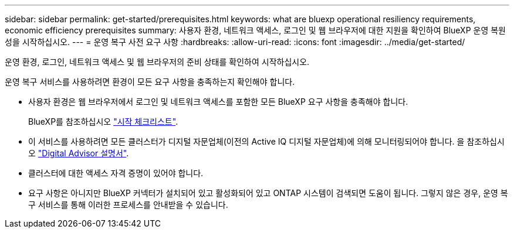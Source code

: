 ---
sidebar: sidebar 
permalink: get-started/prerequisites.html 
keywords: what are bluexp operational resiliency requirements, economic efficiency prerequisites 
summary: 사용자 환경, 네트워크 액세스, 로그인 및 웹 브라우저에 대한 지원을 확인하여 BlueXP 운영 복원성을 시작하십시오. 
---
= 운영 복구 사전 요구 사항
:hardbreaks:
:allow-uri-read: 
:icons: font
:imagesdir: ../media/get-started/


[role="lead"]
운영 환경, 로그인, 네트워크 액세스 및 웹 브라우저의 준비 상태를 확인하여 시작하십시오.

운영 복구 서비스를 사용하려면 환경이 모든 요구 사항을 충족하는지 확인해야 합니다.

* 사용자 환경은 웹 브라우저에서 로그인 및 네트워크 액세스를 포함한 모든 BlueXP 요구 사항을 충족해야 합니다.
+
BlueXP를 참조하십시오 https://docs.netapp.com/us-en/cloud-manager-setup-admin/reference-checklist-cm.html["시작 체크리스트"^].

* 이 서비스를 사용하려면 모든 클러스터가 디지털 자문업체(이전의 Active IQ 디지털 자문업체)에 의해 모니터링되어야 합니다. 을 참조하십시오 https://docs.netapp.com/us-en/active-iq/index.html["Digital Advisor 설명서"^].
* 클러스터에 대한 액세스 자격 증명이 있어야 합니다.
* 요구 사항은 아니지만 BlueXP 커넥터가 설치되어 있고 활성화되어 있고 ONTAP 시스템이 검색되면 도움이 됩니다. 그렇지 않은 경우, 운영 복구 서비스를 통해 이러한 프로세스를 안내받을 수 있습니다.

